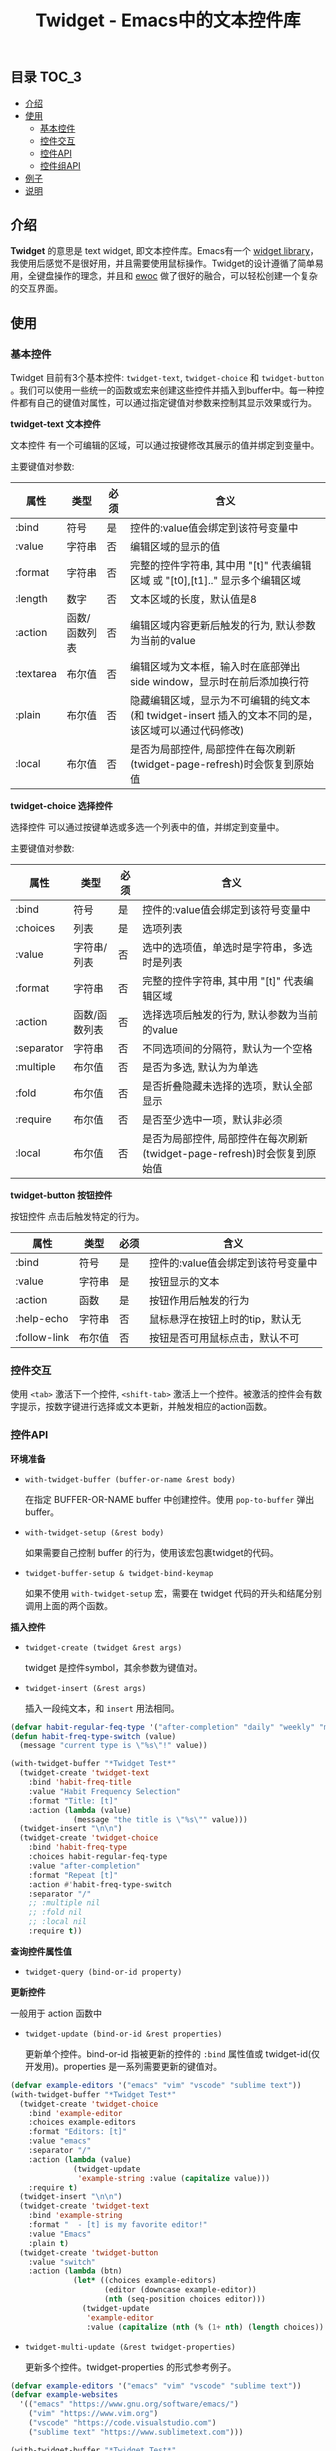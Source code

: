 #+TITLE: Twidget - Emacs中的文本控件库

** 目录                                                                 :TOC_3:
  - [[#介绍][介绍]]
  - [[#使用][使用]]
    - [[#基本控件][基本控件]]
    - [[#控件交互][控件交互]]
    - [[#控件api][控件API]]
    - [[#控件组api][控件组API]]
  - [[#例子][例子]]
  - [[#说明][说明]]

** 介绍
   *Twidget* 的意思是 text widget, 即文本控件库。Emacs有一个 [[https://www.gnu.org/software/emacs/manual/html_mono/widget.html][widget library]]，我使用后感觉不是很好用，并且需要使用鼠标操作。Twidget的设计遵循了简单易用，全键盘操作的理念，并且和 [[https://www.gnu.org/software/emacs/manual/html_node/elisp/Abstract-Display.html][ewoc]] 做了很好的融合，可以轻松创建一个复杂的交互界面。
   
** 使用
*** 基本控件
    Twidget 目前有3个基本控件: =twidget-text=, =twidget-choice= 和 =twidget-button= 。我们可以使用一些统一的函数或宏来创建这些控件并插入到buffer中。每一种控件都有自己的键值对属性，可以通过指定键值对参数来控制其显示效果或行为。

    *twidget-text 文本控件*

    文本控件 有一个可编辑的区域，可以通过按键修改其展示的值并绑定到变量中。

    主要键值对参数:

    | 属性      | 类型          | 必须 | 含义                                                                                               |
    |-----------+---------------+------+----------------------------------------------------------------------------------------------------|
    | :bind     | 符号          | 是   | 控件的:value值会绑定到该符号变量中                                                                 |
    | :value    | 字符串        | 否   | 编辑区域的显示的值                                                                                 |
    | :format   | 字符串        | 否   | 完整的控件字符串, 其中用 "[t]" 代表编辑区域 或 "[t0],[t1].." 显示多个编辑区域                               |
    | :length   | 数字          | 否   | 文本区域的长度，默认值是8                                                                     |
    | :action   | 函数/函数列表 | 否   | 编辑区域内容更新后触发的行为, 默认参数为当前的value                                                |
    | :textarea | 布尔值        | 否   | 编辑区域为文本框，输入时在底部弹出 side window，显示时在前后添加换行符                                                     |
    | :plain    | 布尔值        | 否   | 隐藏编辑区域，显示为不可编辑的纯文本(和 twidget-insert 插入的文本不同的是，该区域可以通过代码修改) |
    | :local    | 布尔值        | 否   | 是否为局部控件, 局部控件在每次刷新(twidget-page-refresh)时会恢复到原始值                           |
    
    *twidget-choice 选择控件*

    选择控件 可以通过按键单选或多选一个列表中的值，并绑定到变量中。

    主要键值对参数:

    | 属性       | 类型          | 必须 | 含义                                                                |
    |------------+---------------+------+---------------------------------------------------------------------|
    | :bind      | 符号          | 是   | 控件的:value值会绑定到该符号变量中                                  |
    | :choices   | 列表          | 是   | 选项列表                                                            |
    | :value     | 字符串/列表   | 否   | 选中的选项值，单选时是字符串，多选时是列表                          |
    | :format    | 字符串        | 否   | 完整的控件字符串, 其中用 "[t]" 代表编辑区域                         |
    | :action    | 函数/函数列表 | 否   | 选择选项后触发的行为, 默认参数为当前的value                         |
    | :separator | 字符串        | 否   | 不同选项间的分隔符，默认为一个空格                                  |
    | :multiple  | 布尔值        | 否   | 是否为多选, 默认为为单选                                            |
    | :fold      | 布尔值        | 否   | 是否折叠隐藏未选择的选项，默认全部显示                              |
    | :require   | 布尔值        | 否   | 是否至少选中一项，默认非必须                                        |
    | :local     | 布尔值        | 否   | 是否为局部控件, 局部控件在每次刷新(twidget-page-refresh)时会恢复到原始值 |

    *twidget-button 按钮控件*

    按钮控件 点击后触发特定的行为。

    | 属性         | 类型   | 必须 | 含义                                    |
    |--------------+--------+------+-----------------------------------------|
    | :bind        | 符号   | 是   | 控件的:value值会绑定到该符号变量中      |
    | :value       | 字符串 | 是   | 按钮显示的文本                          |
    | :action      | 函数   | 是   | 按钮作用后触发的行为                    |
    | :help-echo   | 字符串 | 否   | 鼠标悬浮在按钮上时的tip，默认无         |
    | :follow-link | 布尔值 | 否   | 按钮是否可用鼠标点击，默认不可          |

*** 控件交互
    
    使用 =<tab>= 激活下一个控件, =<shift-tab>= 激活上一个控件。被激活的控件会有数字提示，按数字键进行选择或文本更新，并触发相应的action函数。

*** 控件API

    *环境准备*

    - =with-twidget-buffer (buffer-or-name &rest body)=
      
      在指定 BUFFER-OR-NAME buffer 中创建控件。使用 =pop-to-buffer= 弹出buffer。

    - =with-twidget-setup (&rest body)=

      如果需要自己控制 buffer 的行为，使用该宏包裹twidget的代码。

    - =twidget-buffer-setup & twidget-bind-keymap=

      如果不使用 =with-twidget-setup= 宏，需要在 twidget 代码的开头和结尾分别调用上面的两个函数。

    *插入控件*
    
    - =twidget-create (twidget &rest args)=

      twidget 是控件symbol，其余参数为键值对。

    - =twidget-insert (&rest args)=

      插入一段纯文本，和 =insert= 用法相同。

    #+BEGIN_SRC emacs-lisp
    (defvar habit-regular-feq-type '("after-completion" "daily" "weekly" "monthly" "yearly"))
    (defun habit-freq-type-switch (value)
      (message "current type is \"%s\"!" value))

    (with-twidget-buffer "*Twidget Test*"
      (twidget-create 'twidget-text
        :bind 'habit-freq-title
        :value "Habit Frequency Selection"
        :format "Title: [t]"
        :action (lambda (value)
                  (message "the title is \"%s\"" value)))
      (twidget-insert "\n\n")
      (twidget-create 'twidget-choice
        :bind 'habit-freq-type
        :choices habit-regular-feq-type
        :value "after-completion"
        :format "Repeat [t]"
        :action #'habit-freq-type-switch
        :separator "/"
        ;; :multiple nil
        ;; :fold nil
        ;; :local nil
        :require t))
    #+END_SRC
    
    [[./demos/example1.gif]]

    *查询控件属性值*

    - =twidget-query (bind-or-id property)=

    *更新控件*

    一般用于 action 函数中
    
    - =twidget-update (bind-or-id &rest properties)=

      更新单个控件。bind-or-id 指被更新的控件的 =:bind= 属性值或 twidget-id(仅开发用)。properties 是一系列需要更新的键值对。

    #+BEGIN_SRC emacs-lisp
    (defvar example-editors '("emacs" "vim" "vscode" "sublime text"))
    (with-twidget-buffer "*Twidget Test*"
      (twidget-create 'twidget-choice
        :bind 'example-editor
        :choices example-editors
        :format "Editors: [t]"
        :value "emacs"
        :separator "/"
        :action (lambda (value)
                  (twidget-update
                   'example-string :value (capitalize value)))
        :require t)
      (twidget-insert "\n\n")
      (twidget-create 'twidget-text
        :bind 'example-string
        :format "  - [t] is my favorite editor!"
        :value "Emacs"
        :plain t)
      (twidget-create 'twidget-button
        :value "switch"
        :action (lambda (btn)
                  (let* ((choices example-editors)
                         (editor (downcase example-editor))
                         (nth (seq-position choices editor)))
                    (twidget-update
                     'example-editor
                     :value (capitalize (nth (% (1+ nth) (length choices)) choices)))))))
    #+END_SRC

    [[./demos/example2.gif]]
    
    - =twidget-multi-update (&rest twidget-properties)=

      更新多个控件。twidget-properties 的形式参考例子。

    #+BEGIN_SRC emacs-lisp
    (defvar example-editors '("emacs" "vim" "vscode" "sublime text"))
    (defvar example-websites
      '(("emacs" "https://www.gnu.org/software/emacs/")
        ("vim" "https://www.vim.org")
        ("vscode" "https://code.visualstudio.com")
        ("sublime text" "https://www.sublimetext.com")))

    (with-twidget-buffer "*Twidget Test*"
      (twidget-create 'twidget-choice
        :bind 'example-editor
        :choices example-editors
        :format "\nEditors: [t]"
        :value "emacs"
        :separator "/"
        :action (lambda (value)
                  (twidget-multi-update
                   'example-string `(:value ,(capitalize value))
                   'example-link `(:value ,(assoc value example-websites))))
        :require t)
      (twidget-create 'twidget-button
        :value "#switch#"
        :action (lambda (btn)
                  (let* ((choices example-editors)
                         (editor (downcase example-editor))
                         (nth (seq-position choices editor)))
                    (twidget-update
                     'example-editor
                     :value (nth (% (1+ nth) (length choices)) choices)))))
      (twidget-insert "\n\n")
      (twidget-create 'twidget-text
        :bind 'example-string
        :format "  - [t] is my favorite editor."
        :value "Emacs"
        :plain t)
      (twidget-create 'twidget-text
        :bind 'example-link
        :format "\n  - The website of [t0] is [t1]."
        :value '("emacs" "https://www.gnu.org/software/emacs/")
        :plain t))
    #+END_SRC
    
    [[./demos/example3.gif]]

    *删除控件*

    一般用于 action 函数中

    - =twidget-delete (&rest binds-or-ids)=

      bind 指控件绑定的变量，id 指 overlay twidget-id 的值。

    #+BEGIN_SRC emacs-lisp
    (with-twidget-buffer "*Twidget Test*"
      (twidget-create 'twidget-choice
        :bind 'example-num
        :choices '("1" "2" "3" "4")
        :format "\nDelete the number [t] item in list."
        :value '("1") :separator "/"
        :multiple t)
      (twidget-create 'twidget-button
        :value "Delete"
        :follow-link t
        :action (lambda (btn)
                  (let* ((binds (mapcar (lambda (num)
                                          (intern (format "example-str%s" num)))
                                        example-num))
                         (choices (twidget-query 'example-num :choices))
                         (new-choices
                          (seq-remove (lambda (num) (member num example-num)) choices)))
                    (apply #'twidget-delete binds)
                    (twidget-update 'example-num
                                    ;; if update :choice, :value should also be updated.
                                    :value (car new-choices)
                                    :choices new-choices))))
      (twidget-insert "\n")
      (twidget-create 'twidget-text
        :bind 'example-str1
        :value "\n  1. this is the 1st item."
        :plain t)
      (twidget-create 'twidget-text
        :bind 'example-str2
        :value "\n  2. this is the 2nd item."
        :plain t)
      (twidget-create 'twidget-text
        :bind 'example-str3
        :value "\n  3. this is the 3rd item."
        :plain t)
      (twidget-create 'twidget-text
        :bind 'example-str4
        :value "\n  4. this is the 4th item."
        :plain t))
    #+END_SRC
    
    [[./demos/example4.gif]]

*** 控件组API

    控件组是由多个控件组合而成的。定义控件组可以复用相同的结构的控件，只更新需要更新的控件组，这对实现复杂的交互很有帮助。

    - =twidget-group (&rest body)= 定义控件组

    - =twidget-group-create (group &optional next-group)= 创建控件组

    - =twidget-group-delete (group)= 删除控件组

    - =twidget-page-create (&rest groups)= 创建所有控件组

    - =twidget-page-refresh (&rest groups)= 更新所有控件组

    #+BEGIN_SRC emacs-lisp
    (twidget-group 'example-header
      (twidget-create 'twidget-choice
        :bind 'example-tab
        :choices '("主页" "关于" "记录" "更多")
        :format (concat (propertize "戈楷旎" 'face '(bold :height 1.2)) "   [t]")
        :value "主页" :separator "  "
        :action 'example-switch-tabs
        :require t))

    (defun example-switch-tabs (value)
      (pcase value
        ("主页" (twidget-page-refresh 'example-header
                                      'example-index 'example-footer))
        ("关于" (twidget-page-refresh 'example-header
                                      'example-about 'example-footer))
        ("记录" (twidget-page-refresh 'example-header
                                      'example-diary 'example-footer))
        ("更多" (twidget-page-refresh 'example-header
                                      'example-more 'example-footer))))

    (twidget-group 'example-index
      (twidget-insert "\n\n")
      (twidget-insert "This is the content of index page."))

    (twidget-group 'example-about
      (twidget-insert "\n\n")
      (twidget-insert "This is the content of about page."))

    (twidget-group 'example-diary
      (twidget-insert "\n\n")
      (twidget-insert "This is the content of diary page."))

    (twidget-group 'example-more
      (twidget-create 'twidget-choice
        :bind 'example-more-tabs
        :choices '("留言" "视频")
        :format "> [t]"
        :action 'example-switch-more-tabs
        :require t))

    (defun example-switch-more-tabs (value)
      (pcase value
        ("留言" (twidget-page-refresh 'example-header 'example-more
                                      'example-message 'example-footer))
        ("视频" (twidget-page-refresh 'example-header 'example-more
                                      'example-video 'example-footer))))

    (twidget-group 'example-message
      (twidget-insert "\n\n")
      (twidget-insert "This is the content of message page."))

    (twidget-group 'example-video
      (twidget-insert "\n\n")
      (twidget-insert "This is the content of video page."))

    (twidget-group 'example-footer
      (twidget-insert "\n\n2019-" (format-time-string "%Y")
                      " 戈楷旎 | Licensed under CC BY-NC-SA | Powered by Django"))

    (with-twidget-buffer "*twidget test*"
      (twidget-page-create 'example-header 'example-index 'example-footer))
    #+END_SRC

    [[./demos/example5.gif]]

** 例子
   - =twidget-text= :format中包含多个控件([t0],[t1],[t2]...)

   #+BEGIN_SRC emacs-lisp
   (defvar twidget-text-format
     "Emacs is a family of [t0] that are characterized by their extensibility. The manual for the most widely used variant, [t1], describes it as \"the [t2], [t3], [t4], real-time display editor\". Development of the first Emacs began in the mid-1970s, and work on its direct descendant, GNU Emacs, continues actively as of 2021.")

   (with-twidget-buffer "*Twidget Test*"
     (set-window-margins (selected-window) 3 3)
     (twidget-insert
      (propertize "♨ Twidget Test" 'face '(bold :height 1.4)))
     (twidget-insert
      "\n\n" (propertize "Emacs" 'face '(bold :height 1.2))
      "\n\nFrom Wikipedia, the free encyclopedia\n\n")
     (twidget-create 'twidget-text
       :bind 'twidget-test1
       :format twidget-text-format ;; multiple text widget
       :value '("text editors" "GNU Emacs" nil nil "self-documenting")
       :length 5))
   #+END_SRC
   
   [[./demos/twidget-multitext.gif]]

   - =twidget-text= :textarea 为 t

     #+BEGIN_SRC emacs-lisp
     (defvar notebook-default-content
       "Lorem ipsum dolor sit amet, consectetur adipiscing elit, sed do eiusmod tempor incididunt ut labore et dolore magna aliqua. Ut enim ad minim veniam, quis nostrud exercitation ullamco laboris nisi ut aliquip ex ea commodo consequat. Duis aute irure dolor in reprehenderit in voluptate velit esse cillum dolore eu fugiat nulla pariatur. Excepteur sint occaecat cupidatat non proident, sunt in culpa qui officia deserunt mollit anim id est laborum.")

     (with-twidget-buffer "*Notebook*"
       (set-window-margins (selected-window) 3 3)
       (twidget-insert (propertize "📗 Notebook" 'face '(bold :height 1.5)))
       (twidget-insert "\n\n")
       (twidget-create 'twidget-text
         :bind 'notebook-note-title
         :format "Note title: [t]"
         :value "Default title")
       (twidget-insert "\n\n")
       (twidget-create 'twidget-text
         :bind 'notebook-note-content
         :format "Note content:\n[t]"
         :value notebook-default-content
         :textarea t) ;; a textarea widget!
       (twidget-insert "\n")
       (twidget-create 'twidget-choice
         :bind 'notebook-album
         :choices '("Default" "life" "study")
         :format "Choose notebook [t] "
         :separator "/"
         :value "Default")
       (twidget-create 'twidget-button
         :value "Add"))
     #+END_SRC

     [[./demos/twidget-textarea.gif]]

** 说明
   Twidget 目前处于测试开发中，后续 API 可能会有变动。如果使用，请密切关注更新。
